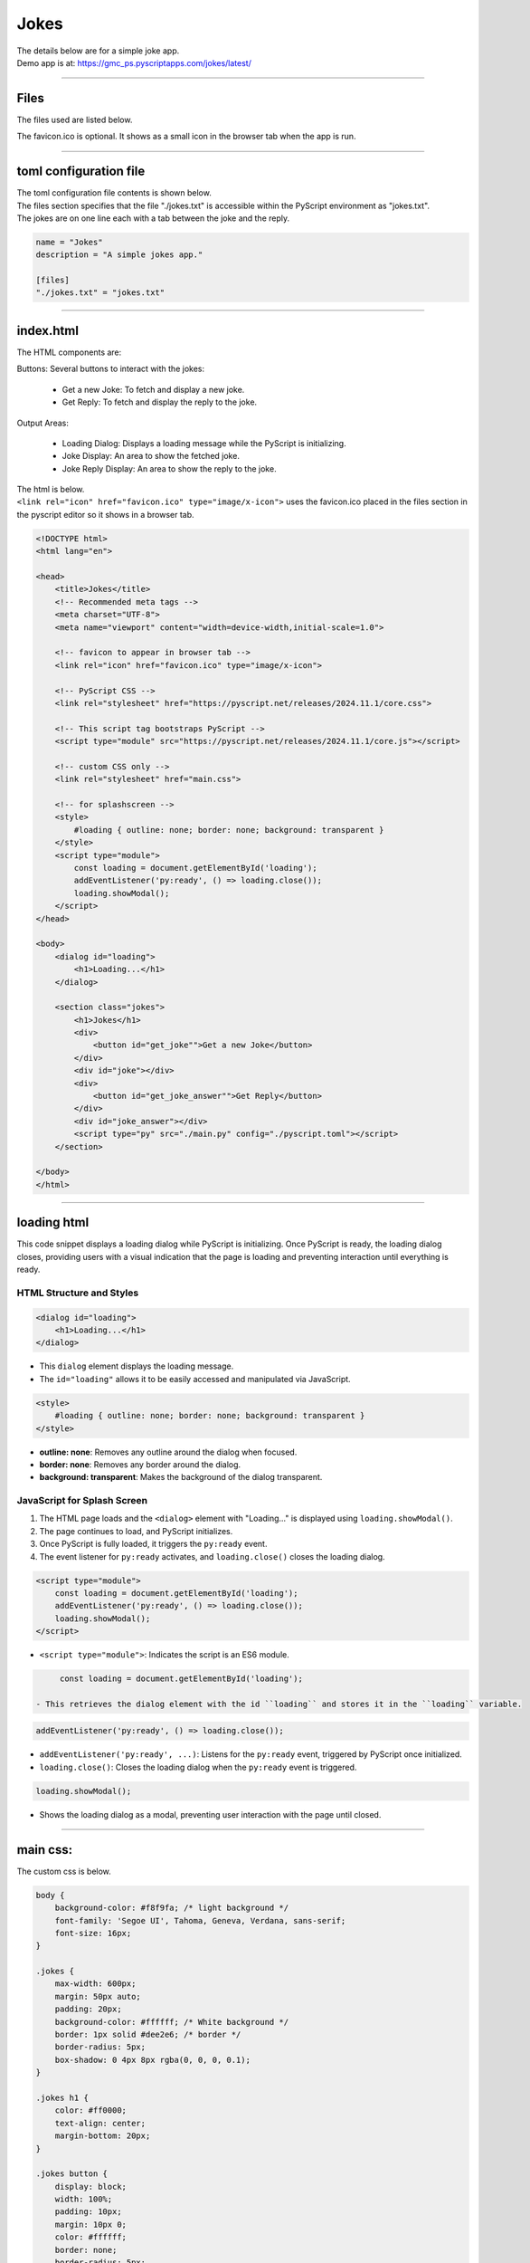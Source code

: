 ====================================================
Jokes
====================================================

| The details below are for a simple joke app.
| Demo app is at: https://gmc_ps.pyscriptapps.com/jokes/latest/

.. image:: images/jokes/jokes_app.png
    :scale: 75%

----

Files
-------------

The files used are listed below.

.. image:: images/jokes/jokes_files.png
    :scale: 100%

The favicon.ico is optional. It shows as a small icon in the browser tab when the app is run.

----

toml configuration file
-------------------------------

| The toml configuration file contents is shown below.
| The files section specifies that the file "./jokes.txt" is accessible within the PyScript environment as "jokes.txt".
| The jokes are on one line each with a tab between the joke and the reply.

.. code-block:: toml

    name = "Jokes"
    description = "A simple jokes app."

    [files]
    "./jokes.txt" = "jokes.txt"

----

index.html
---------------------

| The HTML components are:

Buttons: Several buttons to interact with the jokes:

 - Get a new Joke: To fetch and display a new joke.
 - Get Reply: To fetch and display the reply to the joke.

Output Areas:

 - Loading Dialog: Displays a loading message while the PyScript is initializing.
 - Joke Display: An area to show the fetched joke.
 - Joke Reply Display: An area to show the reply to the joke.

| The html is below.
| ``<link rel="icon" href="favicon.ico" type="image/x-icon">`` uses the favicon.ico placed in the files section in the pyscript editor so it shows in a browser tab.


.. code-block:: html

    <!DOCTYPE html>
    <html lang="en">

    <head>
        <title>Jokes</title>
        <!-- Recommended meta tags -->
        <meta charset="UTF-8">
        <meta name="viewport" content="width=device-width,initial-scale=1.0">

        <!-- favicon to appear in browser tab -->
        <link rel="icon" href="favicon.ico" type="image/x-icon">

        <!-- PyScript CSS -->
        <link rel="stylesheet" href="https://pyscript.net/releases/2024.11.1/core.css">

        <!-- This script tag bootstraps PyScript -->
        <script type="module" src="https://pyscript.net/releases/2024.11.1/core.js"></script>

        <!-- custom CSS only -->
        <link rel="stylesheet" href="main.css">

        <!-- for splashscreen -->
        <style>
            #loading { outline: none; border: none; background: transparent }
        </style>
        <script type="module">
            const loading = document.getElementById('loading');
            addEventListener('py:ready', () => loading.close());
            loading.showModal();
        </script>
    </head>

    <body>
        <dialog id="loading">
            <h1>Loading...</h1>
        </dialog>

        <section class="jokes">
            <h1>Jokes</h1>
            <div>
                <button id="get_joke"">Get a new Joke</button>
            </div>
            <div id="joke"></div>
            <div>
                <button id="get_joke_answer"">Get Reply</button>
            </div>
            <div id="joke_answer"></div>
            <script type="py" src="./main.py" config="./pyscript.toml"></script>
        </section>

    </body>
    </html>

----

loading html
----------------

This code snippet displays a loading dialog while PyScript is initializing. Once PyScript is ready, the loading dialog closes, providing users with a visual indication that the page is loading and preventing interaction until everything is ready.

HTML Structure and Styles
~~~~~~~~~~~~~~~~~~~~~~~~~~

.. code-block:: html

    <dialog id="loading">
        <h1>Loading...</h1>
    </dialog>

- This ``dialog`` element displays the loading message.
- The ``id="loading"`` allows it to be easily accessed and manipulated via JavaScript.

.. code-block:: html

    <style>
        #loading { outline: none; border: none; background: transparent }
    </style>

- **outline: none**: Removes any outline around the dialog when focused.
- **border: none**: Removes any border around the dialog.
- **background: transparent**: Makes the background of the dialog transparent.

JavaScript for Splash Screen
~~~~~~~~~~~~~~~~~~~~~~~~~~~~~~~~~~~~

1. The HTML page loads and the ``<dialog>`` element with "Loading..." is displayed using ``loading.showModal()``.
2. The page continues to load, and PyScript initializes.
3. Once PyScript is fully loaded, it triggers the ``py:ready`` event.
4. The event listener for ``py:ready`` activates, and ``loading.close()`` closes the loading dialog.


.. code-block:: html

    <script type="module">
        const loading = document.getElementById('loading');
        addEventListener('py:ready', () => loading.close());
        loading.showModal();
    </script>

- ``<script type="module">``: Indicates the script is an ES6 module.

.. code-block:: html

      const loading = document.getElementById('loading');

 - This retrieves the dialog element with the id ``loading`` and stores it in the ``loading`` variable.

.. code-block:: html

    addEventListener('py:ready', () => loading.close());

- ``addEventListener('py:ready', ...)``: Listens for the ``py:ready`` event, triggered by PyScript once initialized.
- ``loading.close()``: Closes the loading dialog when the ``py:ready`` event is triggered.

.. code-block:: html

    loading.showModal();

- Shows the loading dialog as a modal, preventing user interaction with the page until closed.


----

main css:
--------------------

The custom css is below.

.. code-block:: css

    body {
        background-color: #f8f9fa; /* light background */
        font-family: 'Segoe UI', Tahoma, Geneva, Verdana, sans-serif;
        font-size: 16px;
    }

    .jokes {
        max-width: 600px;
        margin: 50px auto;
        padding: 20px;
        background-color: #ffffff; /* White background */
        border: 1px solid #dee2e6; /* border */
        border-radius: 5px;
        box-shadow: 0 4px 8px rgba(0, 0, 0, 0.1);
    }

    .jokes h1 {
        color: #ff0000;
        text-align: center;
        margin-bottom: 20px;
    }

    .jokes button {
        display: block;
        width: 100%;
        padding: 10px;
        margin: 10px 0;
        color: #ffffff;
        border: none;
        border-radius: 5px;
        cursor: pointer;
        transition: background-color 0.3s;
        font-size: 24px;
    }

    /* First button */
    #get_joke {
        background-color: #ff0000; /* Santa red */
    }

    #get_joke:hover {
        background-color: #cc0000; /* Darker red */
    }

    /* Second button */
    #get_joke_answer {
        background-color: #ffffff; /* White */
        color: #ff0000; /* Red text */
    }

    #get_joke_answer:hover {
        background-color: #f0f0f0; /* Slightly darker white */
        color: #cc0000; /* Darker red text */
    }
    #joke, #joke_answer {
        margin-top: 20px;
        min-height: 24px;
        padding: 10px;
        background-color: #e9ecef; /* light gray background */
        border-radius: 5px;
        border: 1px solid #ced4da; /* border color */
    }


----

main.py
------------------

| The python code is below.

.. code-block:: python

    from pyscript import document
    from pyscript import display
    from pyscript import when
    import os
    import random

    # Function to convert Question tab Answer formatted text into a dictionary
    def convert_to_dict(file_path):
        qa_dict = {}
        if os.path.exists(file_path):
            with open(file_path, 'r') as file:
                for line in file:
                    if '\t' in line:
                        question, answer = line.strip().split('\t', 1)
                        qa_dict[question] = answer
        else:
            print(f"File not found: {file_path}")
        return qa_dict

    # Load the text file from the pyscript files folder
    file_path = 'jokes.txt'
    qa_dict = convert_to_dict(file_path)

    joke = None
    joke_answer = None

    def get_joke_from_dict():
        global joke, joke_answer
        joke, joke_answer = random.choice(list(qa_dict.items()))
        print(joke,joke_answer)
        return joke

    @when('click', '#get_joke')
    def get_joke(event):
        joke = get_joke_from_dict()
        display(joke, target="#joke", append=False)

    @when('click', '#get_joke_answer')
    def get_joke_answer(event):
        global joke_answer
        display(joke_answer, target="#joke_answer", append=False)


